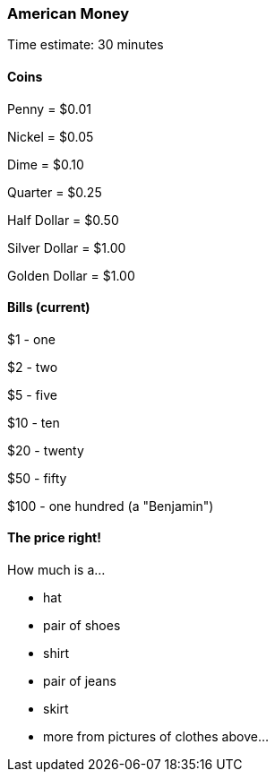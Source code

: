 === American Money

****************************************************************************
Time estimate: 30 minutes
****************************************************************************

==== Coins

Penny = $0.01

Nickel = $0.05

Dime = $0.10

Quarter = $0.25

Half Dollar = $0.50

Silver Dollar = $1.00

Golden Dollar = $1.00

==== Bills (current)

$1 - one

$2 - two

$5 - five

$10 - ten

$20 - twenty

$50 - fifty

$100 - one hundred (a "Benjamin")

==== The price right!

How much is a...

- hat
- pair of shoes
- shirt
- pair of jeans
- skirt
- more from pictures of clothes above...
